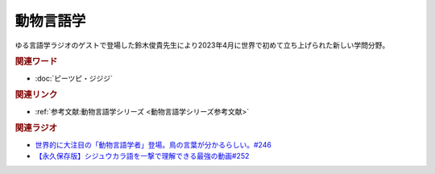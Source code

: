 動物言語学
==========================================
.. glossary::
    動物言語学 : と

ゆる言語学ラジオのゲストで登場した鈴木俊貴先生により2023年4月に世界で初めて立ち上げられた新しい学問分野。

.. rubric:: 関連ワード
* :doc:`ピーツピ・ジジジ` 

.. rubric:: 関連リンク
* :ref:`参考文献:動物言語学シリーズ <動物言語学シリーズ参考文献>`

.. rubric:: 関連ラジオ
* `世界的に大注目の「動物言語学者」登場。鳥の言葉が分かるらしい。#246`_
* `【永久保存版】シジュウカラ語を一撃で理解できる最強の動画#252`_
  
.. _世界的に大注目の「動物言語学者」登場。鳥の言葉が分かるらしい。#246: https://www.youtube.com/watch?v=zC9hUWWjntE
.. _【永久保存版】シジュウカラ語を一撃で理解できる最強の動画#252: https://www.youtube.com/watch?v=6DRI5Ki71WM